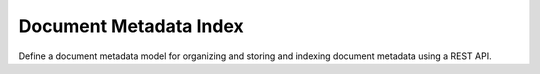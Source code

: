 =======================
Document Metadata Index
=======================

Define a document metadata model for organizing and storing and indexing
document metadata using a REST API.
